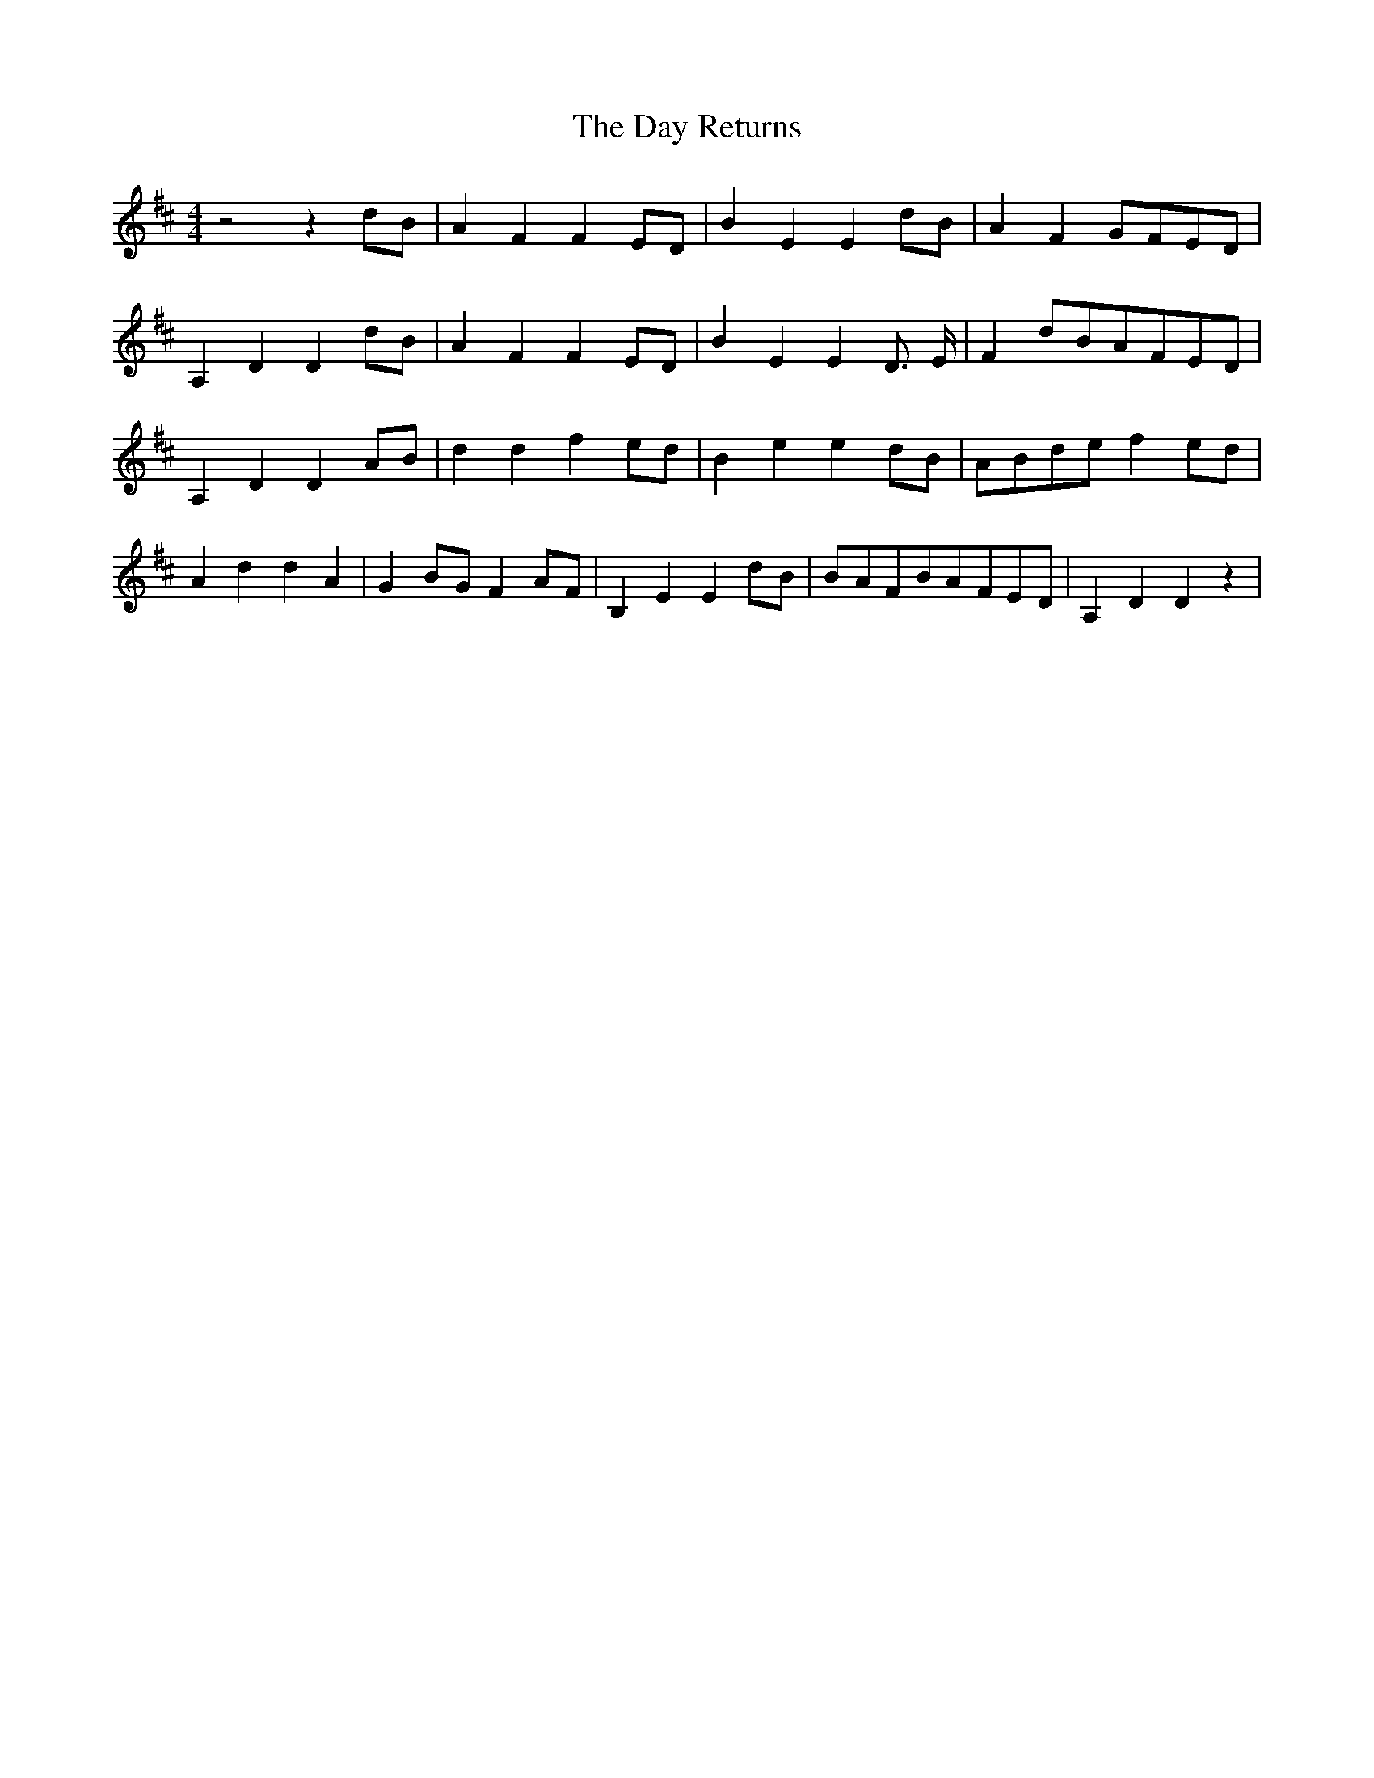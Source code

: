 % Generated more or less automatically by swtoabc by Erich Rickheit KSC
X:1
T:The Day Returns
M:4/4
L:1/8
K:D
 z4 z2d-B| A2 F2 F2E-D| B2 E2 E2d-B| A2 F2G-FE-D| A,2 D2 D2d-B| A2 F2 F2E-D|\
 B2 E2 E2 D3/2- E/2| F2d-BA-FE-D| A,2 D2 D2A-B| d2 d2 f2e-d| B2 e2 e2d-B|\
A-Bd-e f2e-d| A2 d2 d2 A2| G2B-G F2A-F| B,2 E2 E2d-B|B-AF-BA-FE-D|\
 A,2 D2 D2 z2|

